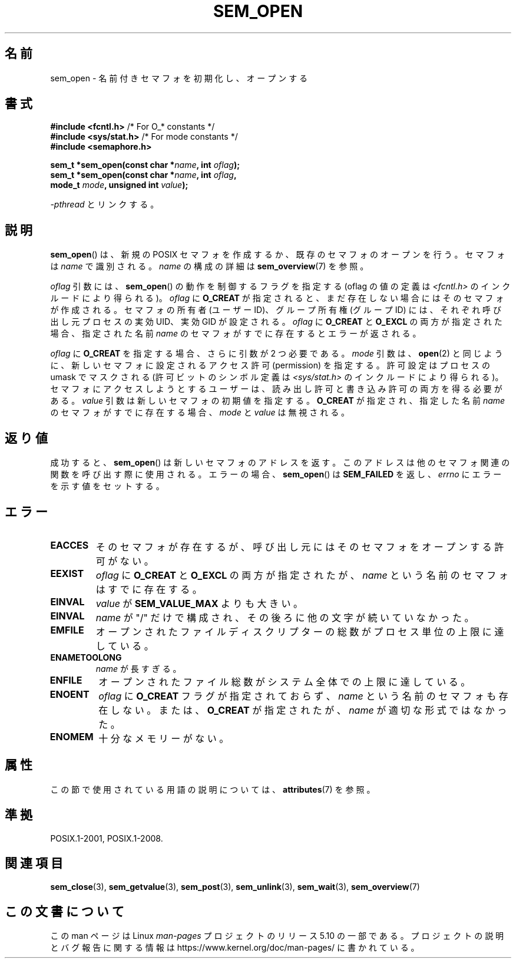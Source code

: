 .\" Copyright (C) 2006 Michael Kerrisk <mtk.manpages@gmail.com>
.\"
.\" %%%LICENSE_START(VERBATIM)
.\" Permission is granted to make and distribute verbatim copies of this
.\" manual provided the copyright notice and this permission notice are
.\" preserved on all copies.
.\"
.\" Permission is granted to copy and distribute modified versions of this
.\" manual under the conditions for verbatim copying, provided that the
.\" entire resulting derived work is distributed under the terms of a
.\" permission notice identical to this one.
.\"
.\" Since the Linux kernel and libraries are constantly changing, this
.\" manual page may be incorrect or out-of-date.  The author(s) assume no
.\" responsibility for errors or omissions, or for damages resulting from
.\" the use of the information contained herein.  The author(s) may not
.\" have taken the same level of care in the production of this manual,
.\" which is licensed free of charge, as they might when working
.\" professionally.
.\"
.\" Formatted or processed versions of this manual, if unaccompanied by
.\" the source, must acknowledge the copyright and authors of this work.
.\" %%%LICENSE_END
.\"
.\"*******************************************************************
.\"
.\" This file was generated with po4a. Translate the source file.
.\"
.\"*******************************************************************
.\"
.\" Japanese Version Copyright (c) 2006 Akihiro MOTOKI all rights reserved.
.\" Translated 2006-04-18, Akihiro MOTOKI <amotoki@dd.iij4u.or.jp>
.\" Updated 2009-02-23, Akihiro MOTOKI <amotoki@dd.iij4u.or.jp>, LDP v3.19
.\"
.TH SEM_OPEN 3 2020\-08\-13 Linux "Linux Programmer's Manual"
.SH 名前
sem_open \- 名前付きセマフォを初期化し、オープンする
.SH 書式
.nf
\fB#include <fcntl.h>\fP           /* For O_* constants */
\fB#include <sys/stat.h>\fP        /* For mode constants */
\fB#include <semaphore.h>\fP
.PP
\fBsem_t *sem_open(const char *\fP\fIname\fP\fB, int \fP\fIoflag\fP\fB);\fP
\fBsem_t *sem_open(const char *\fP\fIname\fP\fB, int \fP\fIoflag\fP\fB,\fP
\fB                mode_t \fP\fImode\fP\fB, unsigned int \fP\fIvalue\fP\fB);\fP
.fi
.PP
\fI\-pthread\fP とリンクする。
.SH 説明
\fBsem_open\fP()  は、新規の POSIX セマフォを作成するか、既存のセマフォのオープンを行う。 セマフォは \fIname\fP で識別される。
\fIname\fP の構成の詳細は \fBsem_overview\fP(7)  を参照。
.PP
.\" In reality the filesystem IDs are used on Linux.
\fIoflag\fP 引数には、 \fBsem_open\fP()  の動作を制御するフラグを指定する (oflag の値の定義は
\fI<fcntl.h>\fP のインクルードにより得られる)。 \fIoflag\fP に \fBO_CREAT\fP
が指定されると、まだ存在しない場合にはそのセマフォが作成される。 セマフォの所有者 (ユーザー ID)、グループ所有権 (グループ ID) には、
それぞれ呼び出し元プロセスの実効 UID、実効 GID が設定される。 \fIoflag\fP に \fBO_CREAT\fP と \fBO_EXCL\fP
の両方が指定された場合、指定された名前 \fIname\fP のセマフォがすでに存在するとエラーが返される。
.PP
\fIoflag\fP に \fBO_CREAT\fP を指定する場合、さらに引数が 2 つ必要である。 \fImode\fP 引数は、 \fBopen\fP(2)
と同じように、新しいセマフォに設定されるアクセス許可 (permission) を 指定する。許可設定はプロセスの umask でマスクされる
(許可ビットのシンボル定義は \fI<sys/stat.h>\fP のインクルードにより得られる)。
セマフォにアクセスしようとするユーザーは、読み出し許可と書き込み許可の 両方を得る必要がある。 \fIvalue\fP
引数は新しいセマフォの初期値を指定する。 \fBO_CREAT\fP が指定され、指定した名前 \fIname\fP のセマフォがすでに存在する場合、
\fImode\fP と \fIvalue\fP は無視される。
.SH 返り値
成功すると、 \fBsem_open\fP()  は新しいセマフォのアドレスを返す。 このアドレスは他のセマフォ関連の関数を呼び出す際に使用される。
エラーの場合、 \fBsem_open\fP()  は \fBSEM_FAILED\fP を返し、 \fIerrno\fP にエラーを示す値をセットする。
.SH エラー
.TP 
\fBEACCES\fP
そのセマフォが存在するが、呼び出し元にはそのセマフォをオープンする 許可がない。
.TP 
\fBEEXIST\fP
\fIoflag\fP に \fBO_CREAT\fP と \fBO_EXCL\fP の両方が指定されたが、 \fIname\fP という名前のセマフォはすでに存在する。
.TP 
\fBEINVAL\fP
\fIvalue\fP が \fBSEM_VALUE_MAX\fP よりも大きい。
.TP 
\fBEINVAL\fP
\fIname\fP が "/" だけで構成され、その後ろに他の文字が続いていなかった。
.TP 
\fBEMFILE\fP
オープンされたファイルディスクリプターの総数がプロセス単位の上限に達している。
.TP 
\fBENAMETOOLONG\fP
\fIname\fP が長すぎる。
.TP 
\fBENFILE\fP
オープンされたファイル総数がシステム全体での上限に達している。
.TP 
\fBENOENT\fP
.\" this error can occur if we have a name of the (nonportable) form
.\" /dir/name, and the directory /dev/shm/dir does not exist.
\fIoflag\fP に \fBO_CREAT\fP フラグが指定されておらず、 \fIname\fP という名前のセマフォも存在しない。 または、
\fBO_CREAT\fP が指定されたが、 \fIname\fP が適切な形式ではなかった。
.TP 
\fBENOMEM\fP
十分なメモリーがない。
.SH 属性
この節で使用されている用語の説明については、 \fBattributes\fP(7) を参照。
.TS
allbox;
lb lb lb
l l l.
インターフェース	属性	値
T{
\fBsem_open\fP()
T}	Thread safety	MT\-Safe
.TE
.sp 1
.SH 準拠
POSIX.1\-2001, POSIX.1\-2008.
.SH 関連項目
\fBsem_close\fP(3), \fBsem_getvalue\fP(3), \fBsem_post\fP(3), \fBsem_unlink\fP(3),
\fBsem_wait\fP(3), \fBsem_overview\fP(7)
.SH この文書について
この man ページは Linux \fIman\-pages\fP プロジェクトのリリース 5.10 の一部である。プロジェクトの説明とバグ報告に関する情報は
\%https://www.kernel.org/doc/man\-pages/ に書かれている。
